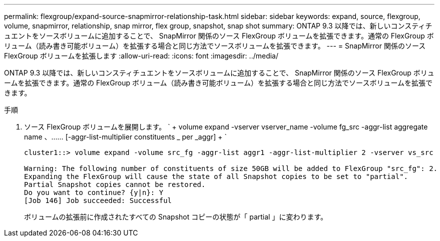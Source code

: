 ---
permalink: flexgroup/expand-source-snapmirror-relationship-task.html 
sidebar: sidebar 
keywords: expand, source, flexgroup, volume, snapmirror, relationship, snap mirror, flex group, snapshot, snap shot 
summary: ONTAP 9.3 以降では、新しいコンスティチュエントをソースボリュームに追加することで、 SnapMirror 関係のソース FlexGroup ボリュームを拡張できます。通常の FlexGroup ボリューム（読み書き可能ボリューム）を拡張する場合と同じ方法でソースボリュームを拡張できます。 
---
= SnapMirror 関係のソース FlexGroup ボリュームを拡張します
:allow-uri-read: 
:icons: font
:imagesdir: ../media/


[role="lead"]
ONTAP 9.3 以降では、新しいコンスティチュエントをソースボリュームに追加することで、 SnapMirror 関係のソース FlexGroup ボリュームを拡張できます。通常の FlexGroup ボリューム（読み書き可能ボリューム）を拡張する場合と同じ方法でソースボリュームを拡張できます。

.手順
. ソース FlexGroup ボリュームを展開します。 ` + volume expand -vserver vserver_name -volume fg_src -aggr-list aggregate name 、…… [-aggr-list-multiplier constituents _ per _aggr] + `
+
[listing]
----
cluster1::> volume expand -volume src_fg -aggr-list aggr1 -aggr-list-multiplier 2 -vserver vs_src

Warning: The following number of constituents of size 50GB will be added to FlexGroup "src_fg": 2.
Expanding the FlexGroup will cause the state of all Snapshot copies to be set to "partial".
Partial Snapshot copies cannot be restored.
Do you want to continue? {y|n}: Y
[Job 146] Job succeeded: Successful
----
+
ボリュームの拡張前に作成されたすべての Snapshot コピーの状態が「 partial 」に変わります。


